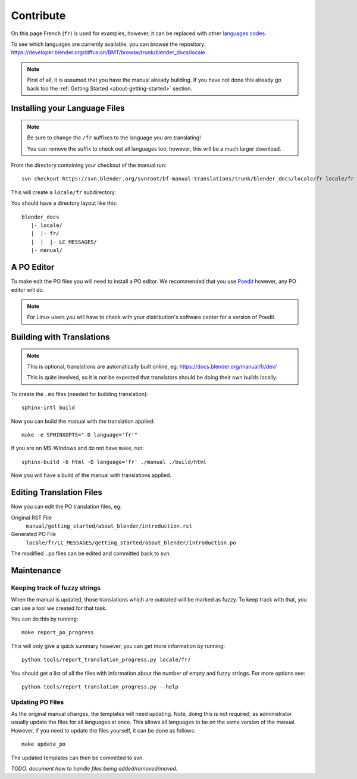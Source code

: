 .. highlight:: sh

**********
Contribute
**********

On this page French (``fr``) is used for examples, however, it can be replaced with other
`languages codes <https://www.gnu.org/software/gettext/manual/html_node/Usual-Language-Codes.html>`__.

To see which languages are currently available, you can browse the repository:
https://developer.blender.org/diffusion/BMT/browse/trunk/blender_docs/locale

.. note::

   First of all, it is assumed that you have the manual already building.
   If you have not done this already go back too the
   :ref:`Getting Started <about-getting-started>` section.


Installing your Language Files
==============================

.. note::

   Be sure to change the ``/fr`` suffixes to the language you are translating!

   You can remove the suffix to check out all languages too, however, this will be a much larger download.

From the directory containing your checkout of the manual run::

   svn checkout https://svn.blender.org/svnroot/bf-manual-translations/trunk/blender_docs/locale/fr locale/fr

This will create a ``locale/fr`` subdirectory.

You should have a directory layout like this::

   blender_docs
      |- locale/
      |  |- fr/
      |  |  |- LC_MESSAGES/
      |- manual/


A PO Editor
===========

To make edit the PO files you will need to install a PO editor.
We recommended that you use `Poedit <https://poedit.net/>`__
however, any PO editor will do.

.. note::

   For Linux users you will have to check with
   your distribution's software center for a version of Poedit.


Building with Translations
==========================

.. note::

   This is optional, translations are automatically built online, eg:
   https://docs.blender.org/manual/fr/dev/

   This is quite involved,
   so it is not be expected that translators should be doing their own builds locally.


To create the ``.mo`` files (needed for building translation)::

   sphinx-intl build

Now you can build the manual with the translation applied::

   make -e SPHINXOPTS="-D language='fr'"

If you are on MS-Windows and do not have ``make``, run::

   sphinx-build -b html -D language='fr' ./manual ./build/html

Now you will have a build of the manual with translations applied.


Editing Translation Files
=========================

Now you can edit the PO translation files, eg:

Original RST File
   ``manual/getting_started/about_blender/introduction.rst``
Generated PO File
   ``locale/fr/LC_MESSAGES/getting_started/about_blender/introduction.po``

The modified ``.po`` files can be edited and committed back to svn.


Maintenance
===========

.. _translations-fuzzy-strings:

Keeping track of fuzzy strings
------------------------------

When the manual is updated, those translations which are outdated will be marked as fuzzy.
To keep track with that, you can use a tool we created for that task.

You can do this by running::

   make report_po_progress


This will only give a quick summary however, you can get more information by running::

   python tools/report_translation_progress.py locale/fr/

You should get a list of all the files with information about the number of empty and fuzzy strings.
For more options see::

   python tools/report_translation_progress.py --help


.. seealso::

   - Instructions on this page are based on
     `Sphinx Intl documentation <http://www.sphinx-doc.org/en/stable/intl.html>`__
   - The `translation design task <https://developer.blender.org/T43083>`__
     for discussion on the process.


Updating PO Files
-----------------

As the original manual changes, the templates will need updating.
Note, doing this is not required,
as administrator usually update the files for all languages at once.
This allows all languages to be on the same version of the manual.
However, if you need to update the files yourself, it can be done as follows::

   make update_po

The updated templates can then be committed to svn.

*TODO: document how to handle files being added/removed/moved.*
